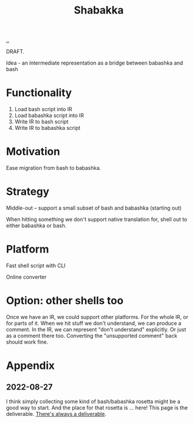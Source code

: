 #+title: Shabakka

[[./..][..]]

DRAFT.

Idea - an intermediate representation as a bridge between babashka and bash

* Functionality

1. Load bash script into IR
2. Load babashka script into IR
3. Write IR to bash script
4. Write IR to babashka script

* Motivation

Ease migration from bash to babashka.

* Strategy

Middle-out -- support a small subset of bash and babashka (starting out)

When hitting something we don't support native translation for, shell out to either babashka or bash.

* Platform

Fast shell script with CLI

Online converter

* Option: other shells too

Once we have an IR, we could support other platforms.
For the whole IR, or for parts of it.
When we hit stuff we don't understand, we can produce a comment.
In the IR, we can represent "don't understand" explicitly.
Or just as a comment there too.
Converting the "unsupported comment" back should work fine.

* Appendix
** 2022-08-27
I think simply collecting some kind of bash/babashka rosetta might be a good way to start.
And the place for that rosetta is ... here!
This page is the deliverable.
[[id:9f52d562-4a06-4ea1-a461-2018fca5baf1][There's always a deliverable]].
